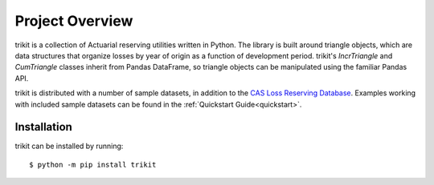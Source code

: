 
.. _overview:

================================================================================
Project Overview
================================================================================

trikit is a collection of Actuarial reserving utilities written in
Python. The library is built around triangle objects, which are data structures 
that organize losses by year of origin as a function of development period. 
trikit's `IncrTriangle` and `CumTriangle` classes inherit from Pandas DataFrame, 
so triangle objects can be manipulated using the familiar Pandas API.             

trikit is distributed with a number of sample datasets, in addition to the |LRDB|__.
Examples working with included
sample datasets can be found in the :ref:`Quickstart Guide<quickstart>`. 



Installation
********************************************************************************

trikit can be installed by running::

	$ python -m pip install trikit
    

.. |LRDB| replace:: CAS Loss Reserving Database
__ https://www.casact.org/research/index.cfm?fa=loss_reserves_data